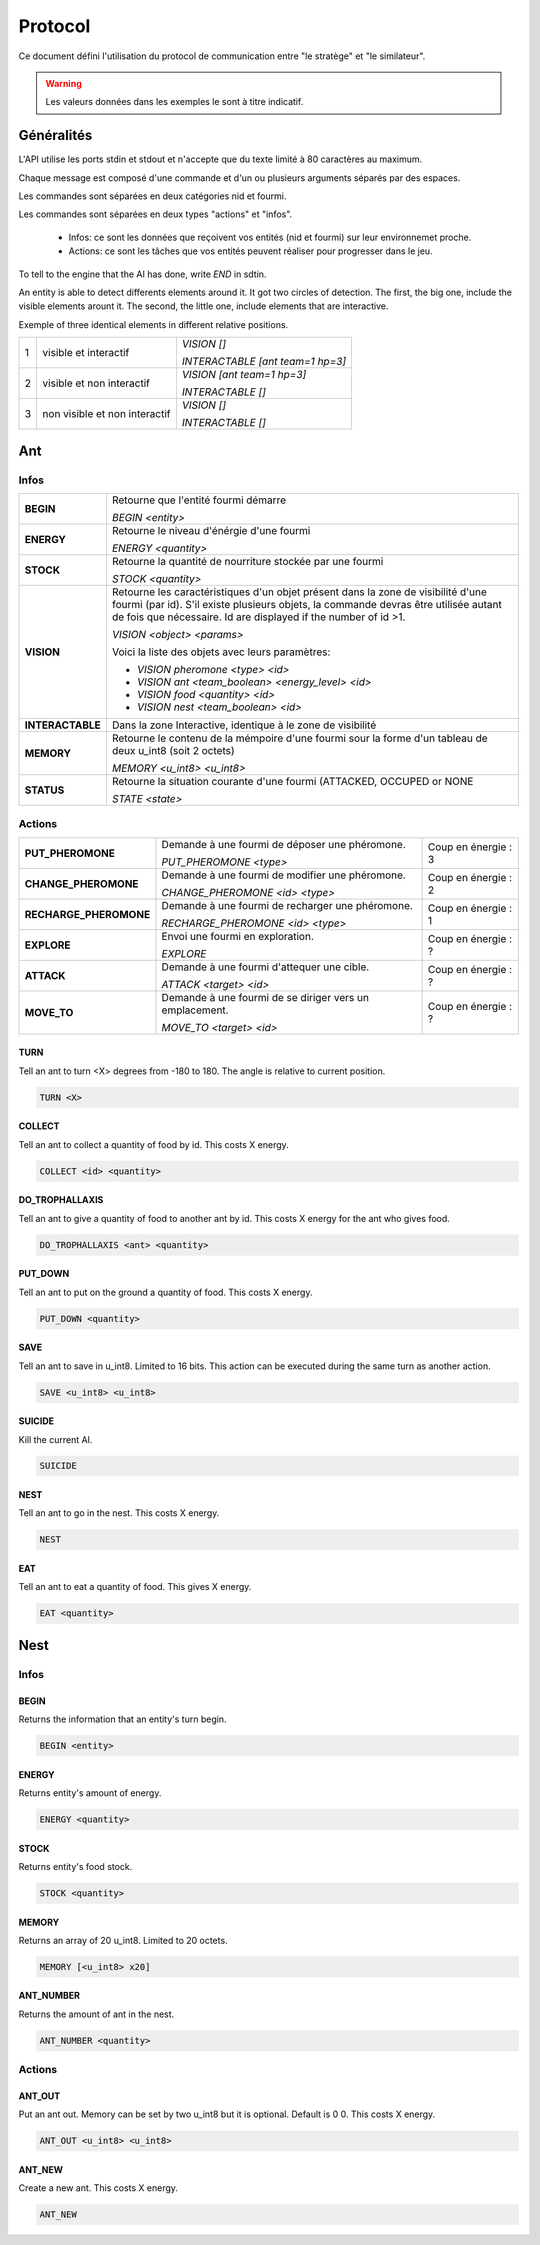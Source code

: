 Protocol
********

Ce document défini l'utilisation du protocol de communication entre "le stratège" et "le similateur".

.. WARNING::
    Les valeurs données dans les exemples le sont à titre indicatif.

Généralités
===========

L'API utilise les ports stdin et stdout et n'accepte que du texte limité à 80 caractères au maximum. 

Chaque message est composé d'une commande et d'un ou plusieurs arguments séparés par des espaces.

Les commandes sont séparées en deux catégories nid et fourmi.

Les commandes sont séparées en deux types "actions" et "infos".

 - Infos: ce sont les données que reçoivent vos entités (nid et fourmi) sur  leur environnemet proche.
 - Actions: ce sont les tâches que vos entités peuvent réaliser pour progresser dans le jeu.

To tell to the engine that the AI has done, write `END` in sdtin.

An entity is able to detect differents elements around it. It got two 
circles of detection. The first, the big one, include the visible elements
arount it. The second, the little one, include elements that are interactive.

Exemple of three identical elements in different relative positions.


.. image:: _static/images/ant.png
   :align: center


= ============== ================================
1 visible et     *VISION []*
  interactif 
                 *INTERACTABLE [ant team=1 hp=3]*
- -------------- --------------------------------
2 visible et non *VISION [ant team=1 hp=3]*
  interactif
                 *INTERACTABLE []*
- -------------- --------------------------------
3 non visible et *VISION []*
  non interactif
                 *INTERACTABLE []*
= ============== ================================


Ant
===

Infos
-----

================ ==============================================================
**BEGIN**        Retourne que l'entité fourmi démarre
       
                 *BEGIN <entity>*                                      
**ENERGY**       Retourne le niveau d'énérgie d'une fourmi          
       
                 *ENERGY <quantity>*                                   
**STOCK**        Retourne la quantité de nourriture stockée par une fourmi

                 *STOCK <quantity>*
**VISION**       Retourne les caractéristiques d'un objet présent dans la 
                 zone de visibilité d'une fourmi (par id). S'il existe 
                 plusieurs objets, la commande devras être utilisée autant 
                 de fois que nécessaire. Id are displayed if the number of 
                 id >1.

                 *VISION <object> <params>*

                 Voici la liste des objets avec leurs paramètres:

                 - *VISION pheromone <type> <id>*

                 - *VISION ant <team_boolean> <energy_level> <id>*

                 - *VISION food <quantity> <id>*

                 - *VISION nest <team_boolean> <id>*
**INTERACTABLE** Dans la zone Interactive, identique à le zone de 
                 visibilité
**MEMORY**       Retourne le contenu de la mémpoire d'une fourmi sour la 
                 forme d'un tableau de deux u_int8 (soit 2 octets)

                 *MEMORY <u_int8> <u_int8>*
**STATUS**       Retourne la situation courante d'une fourmi (ATTACKED, 
                 OCCUPED or NONE

                 *STATE <state>* 
================ ==============================================================

Actions
-------

====================== ========================================== =============
**PUT_PHEROMONE**      Demande à une fourmi de déposer une        Coup en  
                       phéromone.                                 énergie :   3
                                                                  
                       *PUT_PHEROMONE <type>*
**CHANGE_PHEROMONE**   Demande à une fourmi de modifier une       Coup en
                       phéromone.                                 énergie :   2

                       *CHANGE_PHEROMONE <id> <type>*
**RECHARGE_PHEROMONE** Demande à une fourmi de recharger une      Coup en 
                       phéromone.                                 énergie :   1

                       *RECHARGE_PHEROMONE <id> <type>*
**EXPLORE**            Envoi une fourmi en exploration.           Coup en
                                                                  énergie :   ?

                       *EXPLORE*
**ATTACK**             Demande à une fourmi d'attequer une cible. Coup en
                                                                  énergie :   ?

                       *ATTACK <target> <id>*                     
**MOVE_TO**            Demande à une fourmi de se diriger vers    Coup en    
                       un emplacement.                            énergie :   ?

                       *MOVE_TO <target> <id>*                             
====================== ========================================== =============


TURN
~~~~

Tell an ant to turn <X> degrees from -180 to 180. The angle is relative to current position.

.. code-block:: none

   TURN <X>

COLLECT
~~~~~~~

Tell an ant to collect a quantity of food by id. This costs X energy.

.. code-block:: none

    COLLECT <id> <quantity>

DO_TROPHALLAXIS
~~~~~~~~~~~~~~~

Tell an ant to give a quantity of food to another ant by id. This costs X energy
for the ant who gives food.

.. code-block:: none
    
    DO_TROPHALLAXIS <ant> <quantity>

PUT_DOWN
~~~~~~~~

Tell an ant to put on the ground a quantity of food. This costs X energy.

.. code-block:: none

    PUT_DOWN <quantity>

SAVE
~~~~

Tell an ant to save in u_int8. Limited to 16 bits. This action can be executed 
during the same turn as another action.

.. code-block:: none

    SAVE <u_int8> <u_int8>

SUICIDE
~~~~~~~

Kill the current AI. 

.. code-block:: none

    SUICIDE

NEST
~~~~

Tell an ant to go in the nest. This costs X energy.

.. code-block:: none

    NEST

EAT
~~~

Tell an ant to eat a quantity of food. This gives X energy.

.. code-block:: none

    EAT <quantity>

Nest
====

Infos
-----

BEGIN
~~~~~

Returns the information that an entity's turn begin.

.. code-block:: none

    BEGIN <entity>

ENERGY
~~~~~~

Returns entity's amount of energy.

.. code-block:: none

    ENERGY <quantity>

STOCK
~~~~~

Returns entity's food stock.

.. code-block:: none

    STOCK <quantity>

MEMORY
~~~~~~

Returns an array of 20 u_int8. Limited to 20 octets.

.. code-block:: none

    MEMORY [<u_int8> x20]

ANT_NUMBER
~~~~~~~~~~

Returns the amount of ant in the nest.

.. code-block:: none

    ANT_NUMBER <quantity>

Actions
-------

ANT_OUT
~~~~~~~

Put an ant out. Memory can be set by two u_int8 but it is optional. Default is
0 0. This costs X energy.

.. code-block:: none

    ANT_OUT <u_int8> <u_int8> 

ANT_NEW
~~~~~~~

Create a new ant. This costs X energy.

.. code-block:: none

    ANT_NEW
